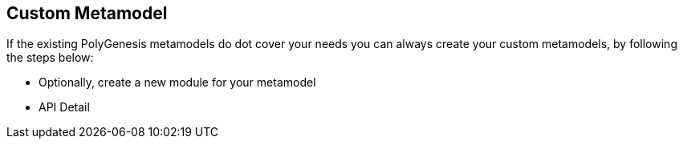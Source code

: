 == Custom Metamodel

If the existing PolyGenesis metamodels do dot cover your needs you can always create your custom
metamodels, by following the steps below:


* Optionally, create a new module for your metamodel
* API Detail
